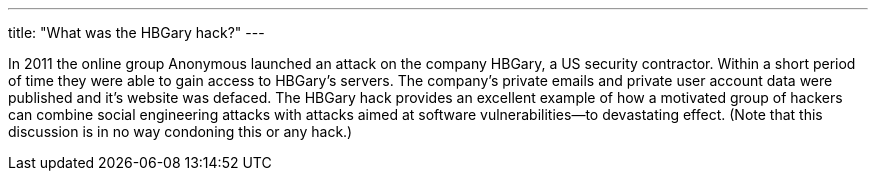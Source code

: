 ---
title: "What was the HBGary hack?"
---

In 2011 the online group Anonymous launched an attack on the company HBGary, a
US security contractor.
//
Within a short period of time they were able to gain access to HBGary's
servers.
//
The company's private emails and private user account data were published and
it's website was defaced.
//
The HBGary hack provides an excellent example of how a motivated group of
hackers can combine social engineering attacks with attacks aimed at software
vulnerabilities--to devastating effect.
//
(Note that this discussion is in no way condoning this or any hack.)
